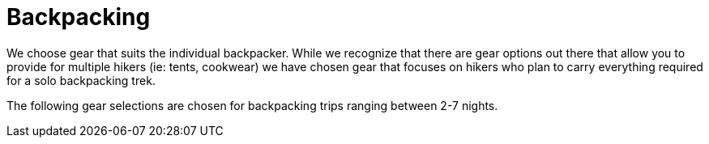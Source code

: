 = Backpacking 

We choose gear that suits the individual backpacker. While we recognize that there are gear options out there that allow you to provide for multiple hikers (ie: tents, cookwear) we have chosen gear that focuses on hikers who plan to carry everything required for a solo backpacking trek.

The following gear selections are chosen for backpacking trips ranging between 2-7 nights.


